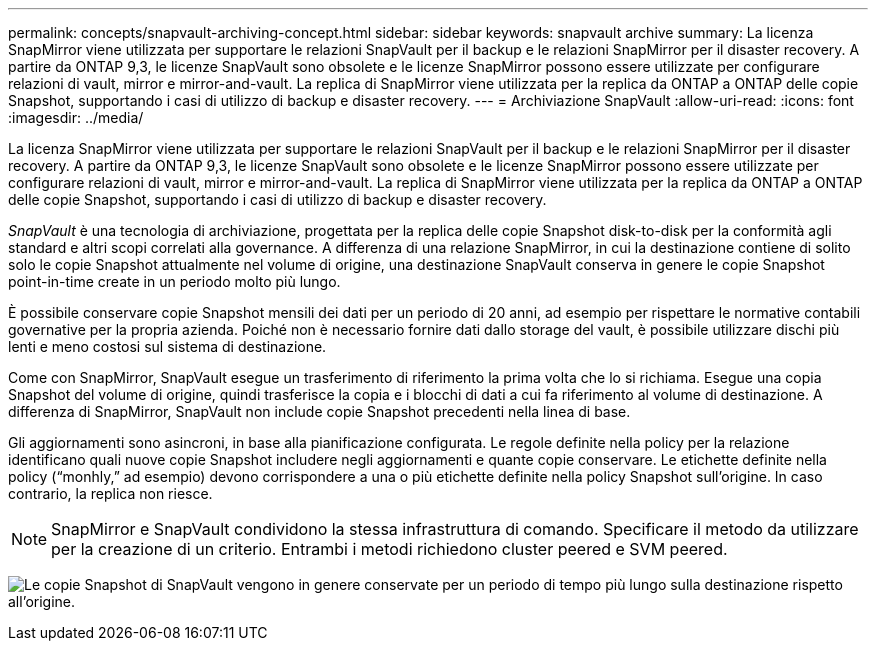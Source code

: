 ---
permalink: concepts/snapvault-archiving-concept.html 
sidebar: sidebar 
keywords: snapvault archive 
summary: La licenza SnapMirror viene utilizzata per supportare le relazioni SnapVault per il backup e le relazioni SnapMirror per il disaster recovery. A partire da ONTAP 9,3, le licenze SnapVault sono obsolete e le licenze SnapMirror possono essere utilizzate per configurare relazioni di vault, mirror e mirror-and-vault. La replica di SnapMirror viene utilizzata per la replica da ONTAP a ONTAP delle copie Snapshot, supportando i casi di utilizzo di backup e disaster recovery. 
---
= Archiviazione SnapVault
:allow-uri-read: 
:icons: font
:imagesdir: ../media/


[role="lead"]
La licenza SnapMirror viene utilizzata per supportare le relazioni SnapVault per il backup e le relazioni SnapMirror per il disaster recovery. A partire da ONTAP 9,3, le licenze SnapVault sono obsolete e le licenze SnapMirror possono essere utilizzate per configurare relazioni di vault, mirror e mirror-and-vault. La replica di SnapMirror viene utilizzata per la replica da ONTAP a ONTAP delle copie Snapshot, supportando i casi di utilizzo di backup e disaster recovery.

_SnapVault_ è una tecnologia di archiviazione, progettata per la replica delle copie Snapshot disk-to-disk per la conformità agli standard e altri scopi correlati alla governance. A differenza di una relazione SnapMirror, in cui la destinazione contiene di solito solo le copie Snapshot attualmente nel volume di origine, una destinazione SnapVault conserva in genere le copie Snapshot point-in-time create in un periodo molto più lungo.

È possibile conservare copie Snapshot mensili dei dati per un periodo di 20 anni, ad esempio per rispettare le normative contabili governative per la propria azienda. Poiché non è necessario fornire dati dallo storage del vault, è possibile utilizzare dischi più lenti e meno costosi sul sistema di destinazione.

Come con SnapMirror, SnapVault esegue un trasferimento di riferimento la prima volta che lo si richiama. Esegue una copia Snapshot del volume di origine, quindi trasferisce la copia e i blocchi di dati a cui fa riferimento al volume di destinazione. A differenza di SnapMirror, SnapVault non include copie Snapshot precedenti nella linea di base.

Gli aggiornamenti sono asincroni, in base alla pianificazione configurata. Le regole definite nella policy per la relazione identificano quali nuove copie Snapshot includere negli aggiornamenti e quante copie conservare. Le etichette definite nella policy ("`monhly,`" ad esempio) devono corrispondere a una o più etichette definite nella policy Snapshot sull'origine. In caso contrario, la replica non riesce.


NOTE: SnapMirror e SnapVault condividono la stessa infrastruttura di comando. Specificare il metodo da utilizzare per la creazione di un criterio. Entrambi i metodi richiedono cluster peered e SVM peered.

image:snapvault-concepts.gif["Le copie Snapshot di SnapVault vengono in genere conservate per un periodo di tempo più lungo sulla destinazione rispetto all'origine."]
